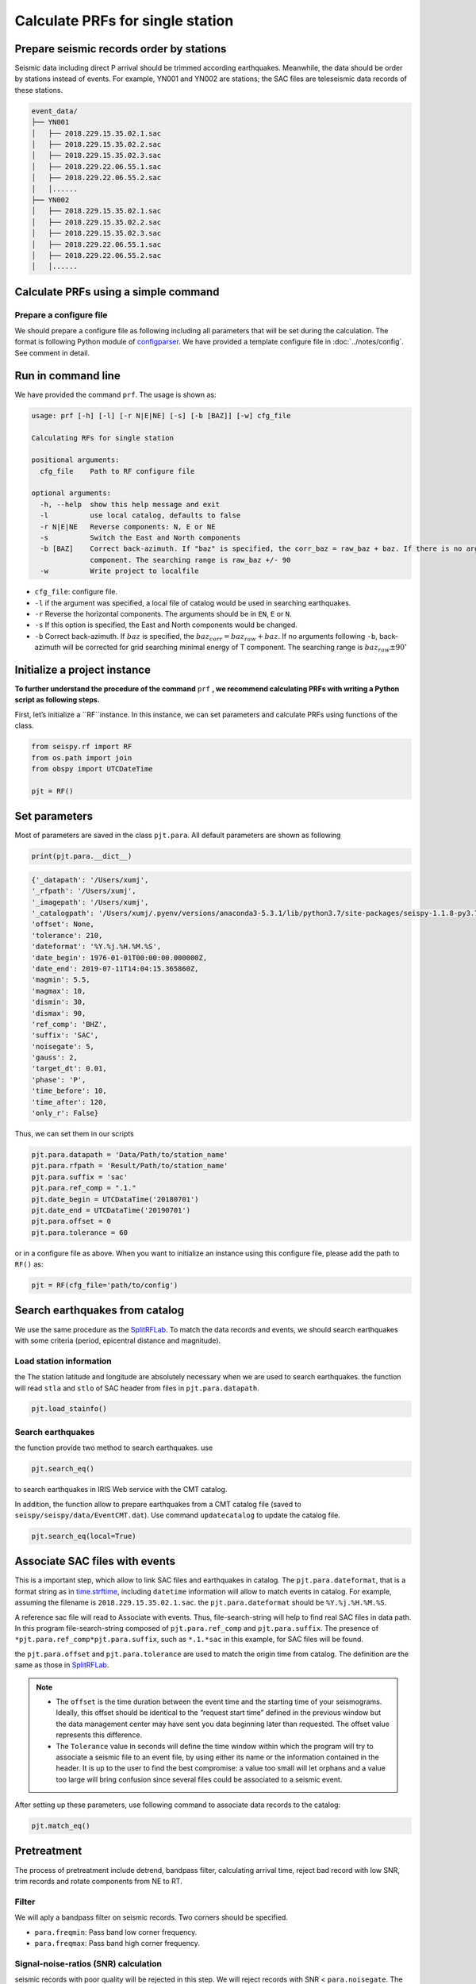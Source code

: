 
Calculate PRFs for single station
===============================

.. _events:

Prepare seismic records order by stations
-----------------------------------------

Seismic data including direct P arrival should be trimmed according earthquakes. Meanwhile, the data should be order by stations instead of events. For example, YN001 and YN002 are stations; the SAC files are teleseismic data records of these stations.

.. code-block::

    event_data/
    ├── YN001
    │   ├── 2018.229.15.35.02.1.sac
    │   ├── 2018.229.15.35.02.2.sac
    │   ├── 2018.229.15.35.02.3.sac
    │   ├── 2018.229.22.06.55.1.sac
    │   ├── 2018.229.22.06.55.2.sac
    │   │......
    ├── YN002
    │   ├── 2018.229.15.35.02.1.sac
    │   ├── 2018.229.15.35.02.2.sac
    │   ├── 2018.229.15.35.02.3.sac
    │   ├── 2018.229.22.06.55.1.sac
    │   ├── 2018.229.22.06.55.2.sac
    │   │......


Calculate PRFs using a simple command
----------------------------------------

.. _cfg:

Prepare a configure file
^^^^^^^^^^^^^^^^^^^^^^^^^^

We should prepare a configure file as following including all parameters that will be set during the calculation. The format is following Python module of `configparser <https://docs.python.org/3/library/configparser.html>`_. We have provided a template configure file in :doc:`../notes/config`. See comment in detail.


Run in command line
----------------------

We have provided the command ``prf``. The usage is shown as:

.. code-block::

  usage: prf [-h] [-l] [-r N|E|NE] [-s] [-b [BAZ]] [-w] cfg_file

  Calculating RFs for single station

  positional arguments:
    cfg_file    Path to RF configure file

  optional arguments:
    -h, --help  show this help message and exit
    -l          use local catalog, defaults to false
    -r N|E|NE   Reverse components: N, E or NE
    -s          Switch the East and North components
    -b [BAZ]    Correct back-azimuth. If "baz" is specified, the corr_baz = raw_baz + baz. If there is no argument, the back-azimuth will be corrected with minimal energy of T
                component. The searching range is raw_baz +/- 90
    -w          Write project to localfile


- ``cfg_file``: configure file.
- ``-l`` if the argument was specified, a local file of catalog would be used in searching earthquakes.
- ``-r`` Reverse the horizontal components. The arguments should be in ``EN``, ``E`` or ``N``.
- ``-s`` If this option is specified, the East and North components would be changed.
- ``-b`` Correct back-azimuth. If :math:`baz` is specified, the :math:`baz_{corr} = baz_{raw} + baz`. If no arguments following ``-b``,  back-azimuth will be corrected for grid searching minimal energy of T component. The searching range is :math:`baz_{raw} \pm 90^{\circ}`

Initialize a project instance
--------------------------------

**To further understand the procedure of the command**  ``prf`` **, we recommend calculating PRFs with writing a Python script as following steps.**

First, let’s initialize a ``RF``instance. In this instance, we can set parameters and calculate PRFs using functions of the class.


.. code-block:: python

    from seispy.rf import RF
    from os.path import join
    from obspy import UTCDateTime

    pjt = RF()


Set parameters
---------------

Most of parameters are saved in the class ``pjt.para``. All default parameters are shown as following

.. code-block:: python

  print(pjt.para.__dict__)


.. code-block:: python

  {'_datapath': '/Users/xumj',
  '_rfpath': '/Users/xumj',
  '_imagepath': '/Users/xumj',
  '_catalogpath': '/Users/xumj/.pyenv/versions/anaconda3-5.3.1/lib/python3.7/site-packages/seispy-1.1.8-py3.7.egg/seispy/data/EventCMT.dat',
  'offset': None,
  'tolerance': 210,
  'dateformat': '%Y.%j.%H.%M.%S',
  'date_begin': 1976-01-01T00:00:00.000000Z,
  'date_end': 2019-07-11T14:04:15.365860Z,
  'magmin': 5.5,
  'magmax': 10,
  'dismin': 30,
  'dismax': 90,
  'ref_comp': 'BHZ',
  'suffix': 'SAC',
  'noisegate': 5,
  'gauss': 2,
  'target_dt': 0.01,
  'phase': 'P',
  'time_before': 10,
  'time_after': 120,
  'only_r': False}


Thus, we can set them in our scripts

.. code-block:: python

  pjt.para.datapath = 'Data/Path/to/station_name'
  pjt.para.rfpath = 'Result/Path/to/station_name'
  pjt.para.suffix = 'sac'
  pjt.para.ref_comp = ".1."
  pjt.date_begin = UTCDataTime('20180701')
  pjt.date_end = UTCDataTime('20190701')
  pjt.para.offset = 0
  pjt.para.tolerance = 60


or in a configure file as above. When you want to initialize an instance using this configure file, please add the path to ``RF()`` as:

.. code-block:: python

  pjt = RF(cfg_file='path/to/config')


Search earthquakes from catalog
--------------------------------

We use the same procedure as the `SplitRFLab <https://git.nju.edu.cn/xumi1993/SplitRFLab>`_. To match the data records and events, we should search earthquakes with some criteria (period, epicentral distance and magnitude).

Load station information
^^^^^^^^^^^^^^^^^^^^^^^^^^

the The station latitude and longitude are absolutely necessary when we are used to search earthquakes. the function will read ``stla`` and ``stlo`` of SAC header from files in ``pjt.para.datapath``.

.. code-block:: python

  pjt.load_stainfo()


Search earthquakes
^^^^^^^^^^^^^^^^^^^^

the function provide two method to search earthquakes. use

.. code-block:: python

  pjt.search_eq()


to search earthquakes in IRIS Web service with the CMT catalog.

In addition, the function allow to prepare earthquakes from a CMT catalog file (saved to ``seispy/seispy/data/EventCMT.dat``). Use command ``updatecatalog`` to update the catalog file.

.. code-block:: python

  pjt.search_eq(local=True)

Associate SAC files with events
---------------------------------

This is a important step, which allow to link SAC files and earthquakes in catalog. The ``pjt.para.dateformat``, that is a format string as in `time.strftime <https://docs.python.org/3/library/time.html#time.strftime>`_, including ``datetime`` information will allow to match events in catalog. For example, assuming the filename is ``2018.229.15.35.02.1.sac``. the ``pjt.para.dateformat`` should be ``%Y.%j.%H.%M.%S``.

A reference sac file will read to Associate with events. Thus, file-search-string will help to find real SAC files in data path. In this program file-search-string composed of ``pjt.para.ref_comp`` and ``pjt.para.suffix``. The presence of ``*pjt.para.ref_comp*pjt.para.suffix``, such as ``*.1.*sac`` in this example, for SAC files will be found.

the ``pjt.para.offset`` and ``pjt.para.tolerance`` are used to match the origin time from catalog. The definition are the same as those in `SplitRFLab <https://git.nju.edu.cn/xumi1993/SplitRFLab>`_.

.. note::

  - The ``offset`` is the time duration between the event time and the starting time of your seismograms. Ideally, this offset should be identical to the “request start time” defined in the previous window but the data management center may have sent you data beginning later than requested. The offset value represents this difference.

  - The ``Tolerance`` value in seconds will define the time window within which the program will try to associate a seismic file to an event file, by using either its name or the information contained in the header. It is up to the user to find the best compromise: a value too small will let orphans and a value too large will bring confusion since several files could be associated to a seismic event.

.. figure:: /_static/offset.png
  :alt: offset
  :align: center

After setting up these parameters, use following command to associate data records to the catalog:

.. code-block:: python

  pjt.match_eq()

Pretreatment
-------------

The process of pretreatment include detrend, bandpass filter, calculating arrival time, reject bad record with low SNR, trim records and rotate components from NE to RT.

Filter
^^^^^^^^^

We will aply a bandpass filter on seismic records. Two corners should be specified.

- ``para.freqmin``: Pass band low corner frequency.
- ``para.freqmax``: Pass band high corner frequency.

Signal-noise-ratios (SNR) calculation
^^^^^^^^^^^^^^^^^^^^^^^^^^^^^^^^^^^^^^^

seismic records with poor quality will be rejected in this step. We will reject records with SNR < ``para.noisegate``. The SNR was calculated as:

.. math::
  
  SNR = 10log_{10}\left(\frac{A_S}{A_N}\right)


where :math:`A_N` and :math:`A_N` are root mean squares (RMS) of the waveform trimmed with time length of ``para.noiselen`` before and after theoretical P arrival times, respectively.

Trim
^^^^^^^^

The waveforms will be cut in this step before ``para.time_before`` and after ``para.time_after`` theoretical P arrival times, respectively.

.. code-block:: python

  pjt.detrend()
  pjt.filter() # default using 'para.freqmin' and 'para.freqmax'
  pjt.cal_phase()
  pjt.drop_eq_snr() # The threshold used as 'para.noisegate'
  pjt.trim() # from 'para.time_before' before P to 'para.time_after' after P
  pjt.rotate()


Saving and loading this project
--------------------------------

Save this project
^^^^^^^^^^^^^^^^^^^^

The class ``RF`` provided method to save the parameters and associated seismic events. 

.. code-block:: python

  pjt.save('path/to/pjt.pkl')

A ``pkl`` file will be saved into local path, which include the subclass ``pjt.para`` and ``pjt.eqs``. The ``pjt.eqs`` is a ``DataFrame`` instance with following columns

.. table:: Saved columns of the ``pjt.eqs``
  :align: center

  ============ ===============================
  Column       Implication
  ============ ===============================
  ``date``     Origin time of the event
  ``evla``     Latitude of the event
  ``evlo``     Longitude of the event
  ``evdp``     Focal depth of the event
  ``mag``      Magnitude of the event 
  ``bazi``     Back-azimuth between the station and the event
  ``dis``      Great arc distance between the station and the event
  ``datestr``  Datetime field in the associated SAC filename
  ============ ===============================

Load this project
^^^^^^^^^^^^^^^^^^

Create a new project and load the save project file for RF recalculation. 

.. code-block:: python

  newpjt = RF()
  newpjt.load('path/to/pjt.pkl')

.. note::

  - The waveform data will not be saved into file. So please ensure that the data files are exists in the ``newpjt.para.datapath``.
  - The data files will be reload via ``newpjt.load('path/to/pjt.pkl')``. Thus the pretreatment is necessary in recalculation.

PRFs calculation
-----------------

We need parameters of ``pjt.para.gauss``, ``pjt.para.itmax`` and ``pjt.para.minderr`` to calculate PRFs using iterative time-domain deconvolution method

- ``pjt.para.gauss``: Gauss factor. Default is 2.0.
- ``pjt.para.itmax``: The maximum number of iterations. Default is 400.
- ``pjt.para.minderr``: The minimum misfit. Default is 0.001.

.. code-block:: python

  pjt.deconv()


Save PRFs
-------------

Save the PRFs to pjt.para.rfpath with some criteria. Two kind of criteria allow to set (i.e., crust or mtz). if the parameter set as None, all of PRFs will be saved.

`crust`
^^^^^^^^^

- The maximum peak should appear between -2s and 2s.

`mtz`
^^^^^^

- The maximum peak should appear between -5s and 5s.

- the maximum amplitudes of PRFs in a 30–120 s window after the direct P are smaller than 30% of the maximum amplitudes of the direct P phases.

.. code-block:: python

  pjt.saverf(criterion='crust')
